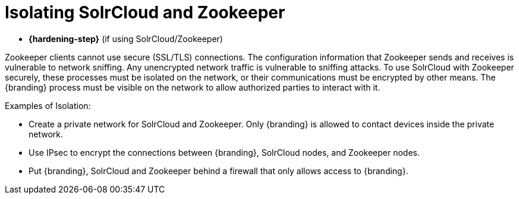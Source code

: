 :title: Isolating SolrCloud and Zookeeper
:type: subConfiguration
:status: published
:parent: Multiple Installations
:summary: Isolating SolrCloud and Zookeeper.
:order: 01

= Isolating SolrCloud and Zookeeper

* *{hardening-step}* (if using SolrCloud/Zookeeper)

Zookeeper clients cannot use secure (SSL/TLS) connections.
The configuration information that Zookeeper sends and receives is vulnerable to network sniffing.
Any unencrypted network traffic is vulnerable to sniffing attacks.
To use SolrCloud with Zookeeper securely, these processes must be isolated on the network, or their communications must be encrypted by other means.
The {branding} process must be visible on the network to allow authorized parties to interact with it.

.Examples of Isolation:
* Create a private network for SolrCloud and Zookeeper. Only {branding} is allowed to contact devices inside the private network.
* Use IPsec to encrypt the connections between {branding}, SolrCloud nodes, and Zookeeper nodes.
* Put {branding}, SolrCloud and Zookeeper behind a firewall that only allows access to {branding}.
